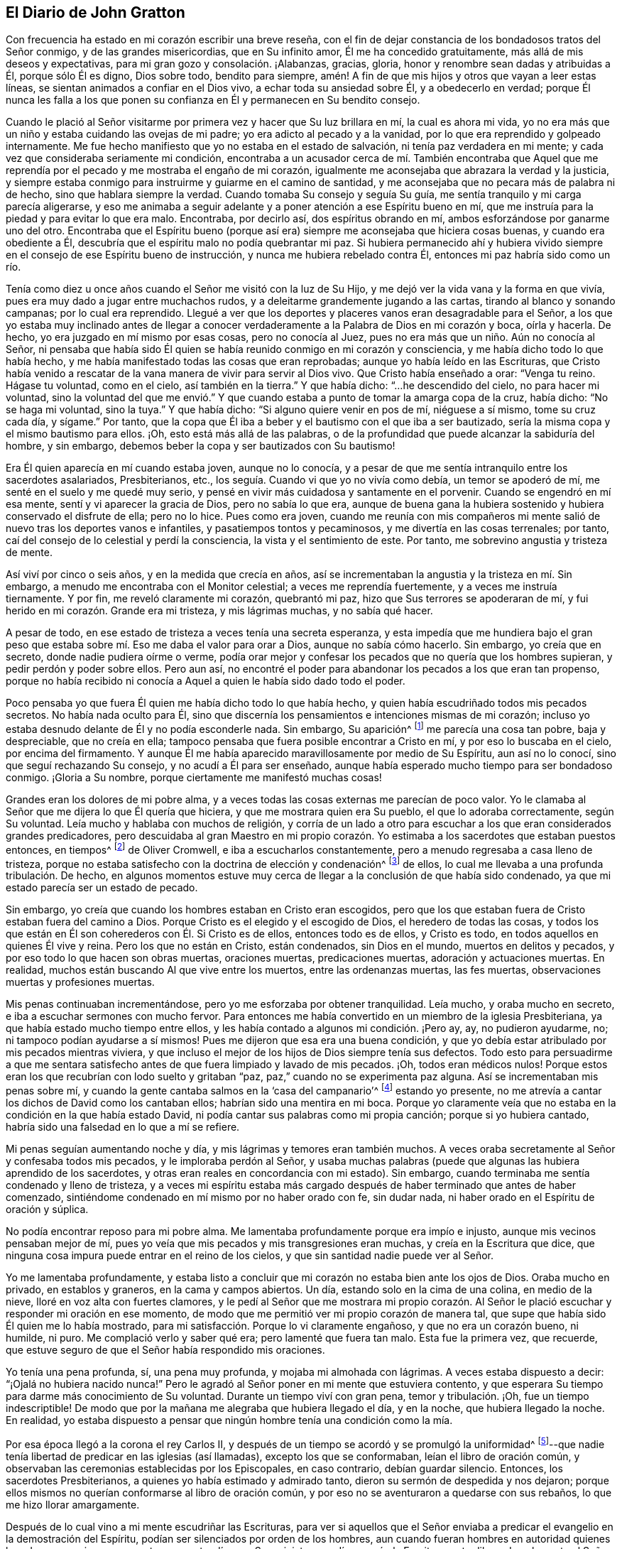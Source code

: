 == El Diario de John Gratton

Con frecuencia ha
estado en mi corazón escribir una breve reseña,
con el fin de dejar constancia de los bondadosos tratos del Señor conmigo,
y de las grandes misericordias, que en Su infinito amor,
Él me ha concedido gratuitamente, más allá de mis deseos y expectativas,
para mi gran gozo y consolación. ¡Alabanzas, gracias, gloria,
honor y renombre sean dadas y atribuidas a Él, porque sólo Él es digno, Dios sobre todo,
bendito para siempre, amén! A fin de que mis hijos y otros que vayan a leer estas líneas,
se sientan animados a confiar en el Dios vivo, a echar toda su ansiedad sobre Él,
y a obedecerlo en verdad;
porque Él nunca les falla a los que ponen su confianza
en Él y permanecen en Su bendito consejo.

Cuando le plació al Señor visitarme por primera vez y hacer que Su luz brillara en mí,
la cual es ahora mi vida,
yo no era más que un niño y estaba cuidando las ovejas de mi padre;
yo era adicto al pecado y a la vanidad,
por lo que era reprendido y golpeado internamente.
Me fue hecho manifiesto que yo no estaba en el estado de salvación,
ni tenía paz verdadera en mi mente; y cada vez que consideraba seriamente mi condición,
encontraba a un acusador cerca de mí. También encontraba que Aquel
que me reprendía por el pecado y me mostraba el engaño de mi corazón,
igualmente me aconsejaba que abrazara la verdad y la justicia,
y siempre estaba conmigo para instruirme y guiarme en el camino de santidad,
y me aconsejaba que no pecara más de palabra ni de hecho,
sino que hablara siempre la verdad.
Cuando tomaba Su consejo y seguía Su guía,
me sentía tranquilo y mi carga parecía aligerarse,
y eso me animaba a seguir adelante y a poner atención a ese Espíritu bueno en mí,
que me instruía para la piedad y para evitar lo que era malo.
Encontraba, por decirlo así, dos espíritus obrando en mí,
ambos esforzándose por ganarme uno del otro.
Encontraba que el Espíritu bueno (porque así era)
siempre me aconsejaba que hiciera cosas buenas,
y cuando era obediente a Él, descubría que el espíritu malo no podía quebrantar mi paz.
Si hubiera permanecido ahí y hubiera vivido siempre
en el consejo de ese Espíritu bueno de instrucción,
y nunca me hubiera rebelado contra Él, entonces mi paz habría sido como un río.

Tenía como diez u once años cuando el Señor me visitó con la luz de Su Hijo,
y me dejó ver la vida vana y la forma en que vivía,
pues era muy dado a jugar entre muchachos rudos,
y a deleitarme grandemente jugando a las cartas, tirando al blanco y sonando campanas;
por lo cual era reprendido.
Llegué a ver que los deportes y placeres vanos eran desagradable para el Señor,
a los que yo estaba muy inclinado antes de llegar a conocer
verdaderamente a la Palabra de Dios en mi corazón y boca,
oírla y hacerla.
De hecho, yo era juzgado en mí mismo por esas cosas, pero no conocía al Juez,
pues no era más que un niño. Aún no conocía al Señor,
ni pensaba que había sido Él quien se había reunido conmigo en mi corazón y consciencia,
y me había dicho todo lo que había hecho,
y me había manifestado todas las cosas que eran reprobadas;
aunque yo había leído en las Escrituras,
que Cristo había venido a rescatar de la vana manera de vivir para servir al Dios vivo.
Que Cristo había enseñado a orar: "`Venga tu reino.
Hágase tu voluntad, como en el cielo, así también en la tierra.`"
Y que había dicho: "`...he descendido del cielo, no para hacer mi voluntad,
sino la voluntad del que me envió.`" Y que cuando
estaba a punto de tomar la amarga copa de la cruz,
había dicho: "`No se haga mi voluntad, sino la tuya.`"
Y que había dicho: "`Si alguno quiere venir en pos de mí, niéguese a sí mismo,
tome su cruz cada día, y sígame.`"
Por tanto, que la copa que Él iba a beber y el bautismo con el que iba a ser bautizado,
sería la misma copa y el mismo bautismo para ellos.
¡Oh, esto está más allá de las palabras,
o de la profundidad que puede alcanzar la sabiduría del hombre, y sin embargo,
debemos beber la copa y ser bautizados con Su bautismo!

Era Él quien aparecía en mí cuando estaba joven, aunque no lo conocía,
y a pesar de que me sentía intranquilo entre los sacerdotes asalariados, Presbiterianos,
etc., los seguía. Cuando vi que yo no vivía como debía, un temor se apoderó de mí,
me senté en el suelo y me quedé muy serio,
y pensé en vivir más cuidadosa y santamente en el porvenir.
Cuando se engendró en mí esa mente, sentí y vi aparecer la gracia de Dios,
pero no sabía lo que era,
aunque de buena gana la hubiera sostenido y hubiera conservado el disfrute de ella;
pero no lo hice.
Pues como era joven,
cuando me reunía con mis compañeros mi mente salió
de nuevo tras los deportes vanos e infantiles,
y pasatiempos tontos y pecaminosos, y me divertía en las cosas terrenales; por tanto,
caí del consejo de lo celestial y perdí la consciencia,
la vista y el sentimiento de este.
Por tanto, me sobrevino angustia y tristeza de mente.

Así viví por cinco o seis años, y en la medida que crecía en años,
así se incrementaban la angustia y la tristeza en mí. Sin embargo,
a menudo me encontraba con el Monitor celestial; a veces me reprendía fuertemente,
y a veces me instruía tiernamente.
Y por fin, me reveló claramente mi corazón, quebrantó mi paz,
hizo que Sus terrores se apoderaran de mí,
y fui herido en mi corazón. Grande era mi tristeza, y mis lágrimas muchas,
y no sabía qué hacer.

A pesar de todo, en ese estado de tristeza a veces tenía una secreta esperanza,
y esta impedía que me hundiera bajo el gran peso que estaba
sobre mí. Eso me daba el valor para orar a Dios,
aunque no sabía cómo hacerlo.
Sin embargo, yo creía que en secreto, donde nadie pudiera oírme o verme,
podía orar mejor y confesar los pecados que no quería que los hombres supieran,
y pedir perdón y poder sobre ellos.
Pero aun así,
no encontré el poder para abandonar los pecados a los que eran tan propenso,
porque no había recibido ni conocía a Aquel a quien le había sido dado todo el poder.

Poco pensaba yo que fuera Él quien me había dicho todo lo que había hecho,
y quien había escudriñado todos mis pecados secretos.
No había nada oculto para Él,
sino que discernía los pensamientos e intenciones mismas de mi corazón;
incluso yo estaba desnudo delante de Él y no podía esconderle nada.
Sin embargo, Su aparición^
footnote:[Él habla aquí de la aparición inicial e interior de Cristo,
como condenador y reprendedor de pecado.]
me parecía una cosa tan pobre, baja y despreciable, que no creía en ella;
tampoco pensaba que fuera posible encontrar a Cristo en mí,
y por eso lo buscaba en el cielo, por encima del firmamento.
Y aunque Él me había aparecido maravillosamente por medio de Su Espíritu,
aun así no lo conocí, sino que seguí rechazando Su consejo,
y no acudí a Él para ser enseñado,
aunque había esperado mucho tiempo para ser bondadoso conmigo.
¡Gloria a Su nombre, porque ciertamente me manifestó muchas cosas!

Grandes eran los dolores de mi pobre alma,
y a veces todas las cosas externas me parecían de poco valor.
Yo le clamaba al Señor que me dijera lo que Él quería que hiciera,
y que me mostrara quien era Su pueblo, el que lo adoraba correctamente,
según Su voluntad.
Leía mucho y hablaba con muchos de religión,
y corría de un lado a otro para escuchar a los que eran considerados grandes predicadores,
pero descuidaba al gran Maestro en mi propio corazón. Yo
estimaba a los sacerdotes que estaban puestos entonces,
en tiempos^
footnote:[Oliver Cromwell fue señor protector de la Mancomunidad de Inglaterra,
Escocia e Irlanda de 1653 a 1658.]
de Oliver Cromwell, e iba a escucharlos constantemente,
pero a menudo regresaba a casa lleno de tristeza,
porque no estaba satisfecho con la doctrina de elección y condenación^
footnote:[La iglesia protestante de esa época afirmaba casi unánimemente,
que Dios había predestinado a un número específico y reducido de individuos para salvación,
y en consecuencia,
que había predestinado al resto de la humanidad (la gran mayoría) a la condenación eterna.]
de ellos, lo cual me llevaba a una profunda tribulación. De hecho,
en algunos momentos estuve muy cerca de llegar a la conclusión de que había sido condenado,
ya que mi estado parecía ser un estado de pecado.

Sin embargo, yo creía que cuando los hombres estaban en Cristo eran escogidos,
pero que los que estaban fuera de Cristo estaban fuera del camino a Dios.
Porque Cristo es el elegido y el escogido de Dios, el heredero de todas las cosas,
y todos los que están en Él son coherederos con Él. Si Cristo es de ellos,
entonces todo es de ellos, y Cristo es todo,
en todos aquellos en quienes Él vive y reina.
Pero los que no están en Cristo, están condenados, sin Dios en el mundo,
muertos en delitos y pecados, y por eso todo lo que hacen son obras muertas,
oraciones muertas, predicaciones muertas, adoración y actuaciones muertas.
En realidad, muchos están buscando Al que vive entre los muertos,
entre las ordenanzas muertas, las fes muertas,
observaciones muertas y profesiones muertas.

Mis penas continuaban incrementándose, pero yo me esforzaba por obtener tranquilidad.
Leía mucho, y oraba mucho en secreto, e iba a escuchar sermones con mucho fervor.
Para entonces me había convertido en un miembro de la iglesia Presbiteriana,
ya que había estado mucho tiempo entre ellos,
y les había contado a algunos mi condición. ¡Pero ay, ay, no pudieron ayudarme, no;
ni tampoco podían ayudarse a sí mismos!
Pues me dijeron que esa era una buena condición,
y que yo debía estar atribulado por mis pecados mientras viviera,
y que incluso el mejor de los hijos de Dios siempre tenía sus defectos.
Todo esto para persuadirme a que me sentara satisfecho
antes de que fuera limpiado y lavado de mis pecados.
¡Oh, todos eran médicos nulos!
Porque estos eran los que recubrían con lodo suelto y gritaban "`paz,
paz,`" cuando no se experimenta paz alguna.
Así se incrementaban mis penas sobre mí,
y cuando la gente cantaba salmos en la '`casa del campanario`'^
footnote:[Los antiguos Amigos usaban la frase '`casa del
campanario`' para referirse a los lugares grandes de reunión,
puesto que no estaban dispuestos a usar la palabra _iglesia_
para referirse a un edificio de madera y piedra.]
estando yo presente, no me atrevía a cantar los dichos de David como los cantaban ellos;
habrían sido una mentira en mi boca.
Porque yo claramente veía que no estaba en la condición en la que había estado David,
ni podía cantar sus palabras como mi propia canción; porque si yo hubiera cantado,
habría sido una falsedad en lo que a mí se refiere.

Mi penas seguían aumentando noche y día, y mis lágrimas y temores eran también muchos.
A veces oraba secretamente al Señor y confesaba todos mis pecados,
y le imploraba perdón al Señor,
y usaba muchas palabras (puede que algunas las hubiera aprendido de los sacerdotes,
y otras eran reales en concordancia con mi estado).
Sin embargo, cuando terminaba me sentía condenado y lleno de tristeza,
y a veces mi espíritu estaba más cargado después
de haber terminado que antes de haber comenzado,
sintiéndome condenado en mí mismo por no haber orado con fe, sin dudar nada,
ni haber orado en el Espíritu de oración y súplica.

No podía encontrar reposo para mi pobre alma.
Me lamentaba profundamente porque era impío e injusto,
aunque mis vecinos pensaban mejor de mí,
pues yo veía que mis pecados y mis transgresiones eran muchas,
y creía en la Escritura que dice,
que ninguna cosa impura puede entrar en el reino de los cielos,
y que sin santidad nadie puede ver al Señor.

Yo me lamentaba profundamente,
y estaba listo a concluir que mi corazón no estaba bien ante los ojos de Dios.
Oraba mucho en privado, en establos y graneros, en la cama y campos abiertos.
Un día, estando solo en la cima de una colina, en medio de la nieve,
lloré en voz alta con fuertes clamores,
y le pedí al Señor que me mostrara mi propio corazón. Al Señor
le plació escuchar y responder mi oración en ese momento,
de modo que me permitió ver mi propio corazón de manera tal,
que supe que había sido Él quien me lo había mostrado,
para mi satisfacción. Porque lo vi claramente engañoso, y que no era un corazón bueno,
ni humilde, ni puro.
Me complació verlo y saber qué era; pero lamenté que fuera tan malo.
Esta fue la primera vez, que recuerde,
que estuve seguro de que el Señor había respondido mis oraciones.

Yo tenía una pena profunda, sí, una pena muy profunda, y mojaba mi almohada con lágrimas.
A veces estaba dispuesto a decir: "`¡Ojalá no hubiera nacido nunca!`"
Pero le agradó al Señor poner en mi mente que estuviera contento,
y que esperara Su tiempo para darme más conocimiento de Su voluntad.
Durante un tiempo viví con gran pena, temor y tribulación. ¡Oh,
fue un tiempo indescriptible!
De modo que por la mañana me alegraba que hubiera llegado el día, y en la noche,
que hubiera llegado la noche.
En realidad,
yo estaba dispuesto a pensar que ningún hombre tenía una condición como la mía.

Por esa época llegó a la corona el rey Carlos II,
y después de un tiempo se acordó y se promulgó la uniformidad^
footnote:[Se refiere a la uniformidad de religión,
ordenada y aplicada por el Estado.]--que nadie tenía
libertad de predicar en las iglesias (así llamadas),
excepto los que se conformaban, leían el libro de oración común,
y observaban las ceremonias establecidas por los Episcopales, en caso contrario,
debían guardar silencio.
Entonces, los sacerdotes Presbiterianos, a quienes yo había estimado y admirado tanto,
dieron su sermón de despedida y nos dejaron;
porque ellos mismos no querían conformarse al libro de oración común,
y por eso no se aventuraron a quedarse con sus rebaños,
lo que me hizo llorar amargamente.

Después de lo cual vino a mi mente escudriñar las Escrituras,
para ver si aquellos que el Señor enviaba a predicar
el evangelio en la demostración del Espíritu,
podían ser silenciados por orden de los hombres,
aun cuando fueran hombres en autoridad quienes lo ordenaran; y si esos,
que entonces pretendían ser Sus ministros, podían, según la Escritura,
estar libres de culpa ante el Señor al dejar sus
rebaños y congregaciones por la voluntad del hombre,
sí o no.
Porque yo creía que si Dios los había enviado y establecido,
el hombre no debía derribarlos.
Asimismo, encontré claro por las Sagradas Escrituras,
que ellos no debían callar por orden del hombre,
si en verdad el Señor los había enviado y mandado a predicar.
Que debían obedecer a Dios en lugar de obedecer al hombre,
cuando el Señor mandaba una cosa y el hombre otra--tal
como había sucedido con los tres jóvenes y con Daniel,
quienes pacientemente soportaron la ira del rey y fueron
arrojados al horno de fuego y al pozo de los leones.
Estos confiaron en Dios y Él los libró.

Y cuando los gobernantes de los judíos les ordenaron a los
apóstoles que no predicaran más en el nombre de Jesús,
ellos respondieron:
"`Juzgad si es justo delante de Dios obedecer a vosotros antes que a Dios;
porque no podemos dejar de decir lo que hemos visto y oído.`"^
footnote:[Hechos 4:20]
Y se fueron inmediatamente al templo y predicaron y enseñaron.
En el siguiente capítulo, cuando el Señor los liberó de la prisión,
fueron de nuevo al templo y enseñaron, y alguien llegó y les dijo a los gobernantes:
"`He aquí, los varones que pusisteis en la cárcel están en el templo,
y enseñan al pueblo.`"
Entonces los mandaron a traer ante el concilio, y el sumo sacerdote les dijo:
"`¿No os mandamos estrictamente que no enseñaseis en ese nombre?
Y ahora habéis llenado a Jerusalén de vuestra doctrina,
y queréis echar sobre nosotros la sangre de ese hombre.`"
Entonces Pedro y los otros apóstoles respondieron diciendo:
"`Es necesario obedecer a Dios antes que a los hombres.`"^
footnote:[Hechos 5:26-29]
Y en seguida, en sus propias caras, predicaron valientemente, no se quedaron en silencio,
ni huyeron de sus testimonios, como habían hecho los sacerdotes en aquellos días.

Y aquel competente ministro de Cristo, el apóstol Pablo, dijo:
"`...porque me es impuesta necesidad; ¡y ay de mí si no anunciare el evangelio!`"^
footnote:[1 Corintios 9:16]
Pablo y los apóstoles tenían que predicar el evangelio,
y sabían que era poderoso y eficaz; y estaban llenos del Espíritu Santo,
de modo que no podían contenerlo, ni callar,
porque si lo hubieran hecho habrían sentido el "`ay.`" Los
hombres no los pudieron callar aunque usaron la violencia,
porque ellos escogieron sufrir en lugar de callar.
Pues no se atrevían a callar,
viendo que su gran Señor y Maestro los había mandado a predicar;
ni tampoco podían callar sin traer sobre sí mismos el ay que el hombre no podía quitar.
Aunque los encarcelaron, azotaron y apedrearon, y usaron gran violencia contra ellos,
aun así testificaron (incluso frente a la cara misma de los reyes
y gobernantes ante los que fueron llevados) de su forma de adoración,
de la verdad y de la vida que es eterna, y no valoraron sus vidas,
ni las consideraron como algo valioso para sí mismos.

Reunido con el sacerdote que vivía en la parroquia donde yo vivía también,
le dije lo que pensaba.
Le conté que yo creía que si a Dios le placía preparar
y capacitar hombres para la obra del ministerio,
y los enviaba a predicar, ellos debían obedecer a Dios.
Y que si los hombre les prohibían obedecer a Dios,
ellos no debían dejar de obedecer a Dios para complacer a los hombres;
ni debían callarse por orden del hombre, si Dios les había ordenado predicar y enseñar,
como Él había hecho con Sus siervos de antaño. Que los que
Él enviaba en estos días debían ser obedientes a Dios,
aunque el hombre se disgustara y los hiciera sufrir por causa de la justicia.
Porque el Señor era Dios,
y Él los ayudaría y recompensaría en sus corazones con ciento por uno en esta vida,
y con vida eterna en el mundo por venir.
El sacerdote me dijo que él predicaba en su propia casa alquilada,
como lo había hecho Pablo en Roma, y que no estaba callado.
Pero eso no me satisfizo, porque Pablo estaba preso y ellos no.
Si ellos se hubieran quedado hasta que hubieran sido sacados y metidos en prisión,
entonces habrían hecho lo mismo que los hombres que habían confiado en Dios,
y la pregunta sería entonces,
si el hombre en verdad habría tenido poder para apartarlos
de sus rebaños. Pero habían huido y nos habían dejado.

Habiendo escudriñado las Sagradas Escrituras,
y encontrado que estos sacerdotes habían actuado de manera contraria a ellas,
y que tanto el Antiguo como el Nuevo Testamento estaban en contra de ellos,
y que si hubieran sido verdaderos ministros de Cristo no habrían podido callar,
aunque hubieran entregado sus vidas '`a sabiendas
de que detrás de ellos podrían entrar lobos rapaces,`'^
footnote:[Hechos 20:29]
yo estaba completamente persuadido en mi mente, sobre los fundamentos antes mencionados,
que los Presbiterianos no eran los verdaderos ministros de Cristo.
Y sentí que mi mente se volvía contra ellos, al considerar que si Dios los había mandado,
ellos deberían haber permanecido en sus lugares,
pero que si no habían sido enviados por Dios,
entonces habían corrido antes de ser enviados,
y no eran los hombre que yo había pensado que eran, y habían sido puestos en evidencia.
Por lo tanto,
los dejé y vi que eran como aquellos de los que habló
nuestro Señor en el capítulo 10 de Juan,
que eran asalariados y no verdaderos pastores.
Porque cuando vieron llegar al lobo, dejaron al rebaño y huyeron;
pero el verdadero Pastor da Su vida por las ovejas.

Adónde ir o qué hacer, no lo sabía,
y estaba muy afligido y no sabía quiénes eran el pueblo del Señor. A menudo clamaba:
"`¡Señor, muéstrame Tu pueblo y a los que te adoran correctamente!
Te ruego que me unas a ellos y me permitas servirte, para poder disfrutar Tu presencia.`"
Si en aquel momento me hubiera unido al Señor,
y al don o gracia de Dios que aparecía en mi corazón,
y hubiera creído en él y obedecido sus enseñanzas,
entonces me habría unido al Señor en Su Espíritu,
y también habría sido llevado a los que estaban en el Espíritu antes que yo.
Porque ellos son Sus verdaderos adoradores,
los que están en el Espíritu y en Él adoran a Dios correctamente, quien es Espíritu.

Cuando los Presbiterianos fueron retirados del púlpito (y de mi corazón también),
llegaron los sacerdotes Episcopales con sus túnicas blancas,
que leían el Libro de Oración Común^
footnote:[El Libro de Oración Común,
es el libro de oración de la iglesia de Inglaterra (y de la Comunión anglicana),
que reemplazó los varios usos o ritos en latín que se estaban
llevando a cabo en diferentes partes del país,
agrupándolos en un solo volumen en inglés.]
con largas formas compuestas (de las cuales no se
menciona nada en todas las Sagradas Escrituras).
Esto era para mí como un sonido muerto y vacío, y mi espíritu se afligía con ello,
porque no encontraba absolutamente nada de la vida o poder de Dios en ellos;
así vi que ellos tenían una forma sin el poder.
En realidad, esta era la apariencia de piedad sin poder (2 Timoteo 3:5),
que la Escritura nos exhorta a evitar.
Porque el poder por el que llegaron los sacerdotes Episcopales,
era el mismo por el que se había silenciado a los otros; y por este mismo poder,
el sacerdote podía obligar a todos a comprar sus productos,^
footnote:[Por "`productos`" se refiere a "`mercancías espirituales`"
(es decir, sermones, sacramentos, ritos, etc.)
ofrecidas por los sacerdotes a cambio de los diezmos obligatorios.]
y si alguno se negaba, también podía excomulgarlo de la sinagoga.
Y luego, si alguno no había querido comprar sus productos, podía hacerlo pagar,
incluso después de haberlo expulsado.

Al oír que todos debían asistir a esa forma de culto,
yo también fui a adorar sin saber qué. Cuando llegué,
el que iba a llevar a cabo la obra era un viejo Presbiteriano,
que había hablado mucho contra el Libro de Oración Común,
y contra las ceremonias que los hombres habían ordenado usar.
Pero en lugar de perder los grandes beneficios que anualmente
se obtenían (por orar y predicarle al pueblo),
se tragó lo que antes había vomitado.

Observé la adoración de ellos y escudriñé las Escrituras una y otra vez,
y encontré que el poder en el que se hallaban no era el poder de Dios,
sino el de los hombres.
Encontré que Dios había ordenado:
"`Las cosas que queráis que los hombres hagan con vosotros,
así también haced vosotros con ellos; porque esto es la ley y los profetas;`"^
footnote:[Mateo 7:12]
pero vi que ellos iban en contra de eso.
Que el Señor le había ordenado a Su siervo Pablo:
"`Ora en todo tiempo con toda oración y súplica en el Espíritu;`"
pero vi que las oraciones de los Episcopales estaban en un libro.
Encontré que la adoración que Dios requería era en Espíritu y en verdad; sin embargo,
vi que la adoración Episcopal era en ceremonia y cosas externas sin vida.
Encontré que el Señor había ordenado en el Nuevo Testamento, no guardar días, ni tiempos,
ni meses, ni años; no obstante, estos sacerdotes ordenaron que se observaran días,
uno tras otro.
Que el Señor les había ordenado a Sus ministros: "`De gracia recibisteis,
dad de gracia;`"^
footnote:[Mateo 10:8]
pero vi que estos no daban nada de gracia, sino que se sentaban listos para recibir,
y que incluso, obligaban a las personas a dar.
Finalmente, encontré que ellos no se ajustaban en nada a las Escrituras,
y concluí que eran como los falsos profetas de los que se hablaban en las Escrituras.

Así que me retiré y no me uní a ellos,
sino que el Señor me separó. ¡Bendito sea Su nombre para siempre,
quien ha sido misericordioso con mi alma más allá de lo que puedo expresar;
alabanzas vivas sean dadas a Su santo nombre por los siglos de los siglos!
Los dejé con sus formas muertas, sus sonidos muertos, sus obras muertas, sí,
todo me parecía muerto; y quedarme ahí, buscando Al que vive entre los muertos,
no beneficiaría en nada a mi pobre alma.
Yo tenía esta frase en mi mente: "`No sé quien tenga razón,
pero estos están equivocados.`"
Sus ojos están cegados, sus oídos están tapados, sus corazones son orgullosos, carnales,
codiciosos y ávidos de ganancia, y no benefician a las personas en nada.
Y si estos sacerdotes dejan a la gente después de diez, veinte,
treinta o cuarenta años de diezmar para ellos, las personas,
todavía no son mejores a pesar de todo el dinero que les han pagado.
Siguen siendo "`miserables pecadores`"^
footnote:[Una frase tomada del Libro de Oración Común.]
y es probable que continúen así. Pero aunque veía eso,
todavía me faltaba sabiduría para llegar a la verdadera luz que me mostraba esas cosas.
En cambio, estaba considerando en mi propia sabiduría qué hacer,
aunque no podía distinguir ni encontrar a los verdaderos adoradores.

Oí hablar de un cierto grupo de personas muy elogiadas,
que solían reunirse en casas particulares con gran temor de ser perseguidas,
pero eran muy elogiadas por grandes profesantes,
a quienes yo consideraba hombres de entendimiento.
Así que fui a sus reuniones, y hallé que algunos de ellos eran llamados Independientes,
otros Presbiterianos y otros Anabautistas.
Encontré que algunos de esta multitud mixta creían que Dios
había elegido a cierto número de personas para ser salvas,
y que había condenado al resto.
Otros de ellos sostenían la gracia gratuita,
o que Cristo había sido dado gratuitamente a todos.
Otros sostenían el bautismo en agua para niños; otros decían que no,
que nadie debía ser bautizado en agua antes de que creyera;
y otros no bautizaban del todo.
Pero lo que no encontré cuando estaba entre ellos, lo más grande de todo, fue al Señor,
ni pude ver el poder de Dios sobre ellos o entre ellos.
En cambio abundaba el orgullo, la calumnia de unos contra otros, bromas tontas,
vana conversación, conformación a las costumbres del mundo,
muchos de ellos amoldándose al punto de ir una vez a sus propias reuniones,
y otra a la '`casa del campanario,`' aunque tenían mucho que decir contra la
adoración en la '`casa del campanario.`' Vi que le temían sobremanera al hombre,
tal como parecía;
porque cuando la ley del hombre se impuso con grandes
penas sobre todas las reuniones separadas,^
footnote:[El Parlamento de Inglaterra había aprobado una ley que imponía
multas a toda persona que asistiera a una asamblea religiosa (distinta
de las de la Iglesia de Inglaterra) compuesta por cinco o más personas.
Los asistentes eran multados con cinco chelines por la primera infracción,
y con diez chelines por la segunda.
El predicador y el que ofrecía su casa para tales reuniones,
eran multados con veinte libras por la primera infracción y cuarenta por la segunda.]
se abstuvieron de reunirse y no se les encontraba,
y prefirieron guardar silencio antes que arriesgar los bienes de este mundo.
Yo seguía con gran tribulación de mente y no sabía qué hacer.
Porque yo ciertamente anhelaba al Señor, y glorificarlo era mi deseo; pero no sabía cómo.

Entonces fui a Chesterfield,
a buscar y a reunirme con las personas llamadas Independientes;
porque me gustaba el nombre, al no ver nada en el hombre de lo cual depender.
Pero estos dependían sólo de la muerte y sufrimientos de Cristo en Su propio cuerpo,
pero no habían llegado a verlo, ni a experimentar Su aparición en ellos como su vida;
tampoco habían oído Su voz, y la Palabra de Dios no permanecía en ellos.
Por tanto, estos eran profesantes muertos y árboles secos, que no daban fruto.
No obstante, predicaban la gracia gratuita, el amor universal, la redención general,
y la tierna misericordia para todos.^
footnote:[Los términos "`amor universal`" o "`redención general,`" no deben confundirse
con la doctrina de la salvación universal o la reconciliación universal.
La palabra universal fue utilizada por los primeros cuáqueros para referirse a su creencia
de que Dios ofrece la salvación a toda la humanidad (y no sólo a un pequeño número predestinado),
a través de una medida de Su luz o gracia que da
testimonio en el corazón contra el pecado,
e invita a todos a encontrar la salvación en Cristo.
Esta _invitación_ interior es lo que es universal.
Cuando se recibe, se sigue y se obedece,
esta luz se convierte en la vida y la salvación del alma.
Si se rechaza, la misma luz se convierte en la condenación del hombre.
Véase Juan 3:19-21.]
Esto me agradaba mucho más que la doctrina Presbiteriana
de la elección y condenación. Sin embargo,
yo no estaba satisfecho ni tranquilo, porque leía mucho las Escrituras,
y al leerlas (con la ayuda secreta del Todopoderoso Dios,
que Él me proporcionaba en Su infinito amor) vi que todos
los que eran conducidos y guiados por el Espíritu de Dios,
eran hijos de Dios, y que si algún hombre no tenía el Espíritu de Cristo,
no era de Él. Esta es una distinción tan clara entre los hijos
de Dios y los hijos del maligno (o los hijos de este mundo),
que no hay forma de unirlos.
Esto está claro en las Sagradas Escrituras.
Porque la luz y las tinieblas, Cristo y Belial, son opuestos;
los creyentes y los infieles no pueden unirse a menos que haya una nueva creación,
un nuevo nacimiento, el que los inconversos son alentados a esperar, buscar,
suplicar y aguardar.

Vi que sin el disfrute de Dios en mi propia alma todo era en vano.
No me servía de mucho leer y oír lo que otros hombres habían disfrutado,
mientras yo andaba sin eso,
porque sabía que no podía tomar el aceite de las vírgenes sabias y usarlo para mí. Vi
que una pequeña medida del Espíritu de Dios era más preciosa que todo este mundo vano,
y que sin ella no podía descansar.
Hice mis observaciones sobre aquellos Independientes y vi que eran muy orgullosos,
y que les temían a los hombres y a los sufrimientos.
Cuando acudíamos a las reuniones,
se nos advertía que fuéramos lo más privadamente posible;
de modo que íbamos por varios caminos, uno resguardado por el seto de un lado,
y otro resguardado por otro, para que no llamáramos la atención. Luego,
cuando llegábamos a los lugares de reunión,
se colocaban centinelas o guardianes para que,
en el caso de que apareciera un magistrado,
dieran aviso y todos pudiéramos huir y disolver nuestra
reunión. Esto me parecía incorrecto y me disgustaba,
porque veía que ellos no eran como los discípulos de Cristo,
quienes no se había avergonzado, ni temido reconocer a Cristo delante de los hombres.
Hacer eso no contribuía a difundir el evangelio, si es que lo predicaban.

No encontré entre ellos la verdadera paz con Dios,
ni el disfrute del Señor en mi pobre alma.
Con lo cual, los dejé a ellos, a todas las iglesias y personas, y continué sólo,
como alguien sin pareja ni compañía. Sin embargo,
a veces se levantaba alguna esperanza más allá de mis expectativas,
y creía que Dios tenía un pueblo en alguna parte, pero que yo no sabía quiénes eran.
Tenía miedo de unirme a cualquier grupo,
no fuera que ellos adoraran a Dios incorrectamente,
y resultara siendo culpable de idolatría, la cual,
según había observado a menudo en las Escrituras,
era ofensiva para el Señor (entre los judíos),
y había visto que Él no sólo los había exhortado duramente por medio de Sus profetas,
sino que también había enviado juicios sobre ellos por su idolatría y rebelión contra Él.

Las penas del infierno se apoderaron de mí, y los dolores mismos de la muerte me rodearon.
No sabía qué camino tomar; no podía encontrar a nadie que me consolara,
ni me echara una mano en mis lágrimas, miedos, terrores, aflicciones, asombros, amargura,
angustia y profunda tristeza.
Sin embargo,
yo estaba dispuesto a dialogar y a conversar sobre asuntos
de religión con cualquiera que quisiera hablar conmigo,
pues muchos me apreciaban.
Pero los sacerdotes que yo veía estaban en el engaño, y a veces era severo con ellos.
Mis penas eran tan grandes que a veces, mientras caminaba por llanuras y páramos,
clamaba y gritaba fuertemente al Señor,
cuando pensaba que no había nadie cerca para oírme o verme, sino sólo el Señor,
quien era el único a quien yo buscaba y de quien esperaba ayuda y liberación.

Entonces le agradó al Señor revelarme y mostrarme muchas cosas.
A veces me revelaba las Sagradas Escrituras,
y yo me sentía tremendamente asustado de pecar contra el Señor,
de modo que caminaba con mucho cuidado.
Me afligía ver a la gente vivir impíamente,
y que no podían creerse lo que se decían cuando compraban o vendían;
y temblaba cuando oía a un hombre maldecir.
A veces sentía en mi interior algo muy precioso y dulce para mí,
aunque no entendía claramente qué era,
pero si en algún momento hacía o decía algo que no era correcto,
pronto perdía la vista y sentimiento de eso.
¡Oh, se iba en un momento!
Vi que todo lo que ofendía al Dios santo y era reprensible no permanecería,
sino que toda contaminación y todo lo que estaba teñido de maldad estaba contra Él,
y me lo hizo ver, y lo condenó, y a mí también, en la medida que me uniera a ello.
¡Oh,
disfrutar esto es un consuelo más allá de las palabras para
el corazón que ama la justicia y tiene hambre de ella!

Cuando yo hablaba con una persona que no veía que yo había dicho una palabra
equivocada (pero yo la había visto y el Espíritu del Señor me había dejado verla),
aunque se me hubiera escapado sin darme cuenta,
por falta de diligente atención y vigilar como un portero,
como debería haberlo hecho--¡entonces mis penas se renovaban sobre mí,
junto con lágrimas y temores en abundancia!
Sin embargo,
había un deseo secreto en mí de morir y salir de este mundo perverso y pecaminoso,
en el que era raro encontrar un hombre o una mujer de corazón sincero.

Un Primer-día,
después de haber estado leyendo un rato y llorando otro bajo una cerca en el campo,
regresé a la casa como a la mitad del día,
y encontré que mi padre y mi madre habían llegado a vernos
(porque en ese entonces yo vivía con mi abuelo como aprendiz).
Me preocupaba que ellos me distrajeran del trato
del Señor que estaba experimentando en ese momento,
el cual era profundo.
Por la tarde caí enfermo del cuerpo, y cuando sentí que la enfermedad se apoderaba de mí,
me alegré, y tuve la esperanza de que me sacara de este mundo,
porque yo estaba claramente atribulado en mi mente.
Con todo, subyacía una esperanza secreta, de que si moría,
el Señor (quien es bondadoso y misericordioso) perdonaría
los pecados de mi infancia y juventud.

Después de que me recuperé bastante, fui al páramo a arrancar arbustos, y estando solo,
como era mi manera, me sentía muy agitado en el interior,
y empecé a pensar que lo que yo había sentido algunas veces muy dulce y precioso,
y otras veces como un pronto testigo, un reprensor,
un juez justo y condenador de toda injusticia, había sido el Espíritu Santo de Dios.
Recordé que había sido visitado con frecuencia por Él, pero que no lo había reconocido,
porque pensaba que yo no era digno de que se me diera el Espíritu Santo,
y que sería una presunción de mi parte esperarlo.
Sin embargo, en ese momento llegó a mi mente pensar mucho en Él,
y en Sus operaciones y obras en mí. Me vino a la
mente que había sido realmente el Espíritu de Verdad,
y que hacía algún tiempo que no lo sentía ni veía
Su aparición. Entonces me llené de temores,
no fuera que hubiera pecado contra el Espíritu Santo, y me invadió tal terror,
que no me atreví a quedarme en el páramo,
sino que me levanté (porque estaba tendido en el suelo) y me fui a casa.
Entonces me acordé,
qué me había hecho desear tanto la muerte el día que mis padres habían llegado a vernos,
cuando había estado leyendo y llorando mucho, y me invadió un estado de ánimo tan tierno,
que surgió una esperanza en mí de que si moría en este estado de ánimo,
el Señor tendría misericordia de mí,
por lo que estaba deseoso de morir mientras ese estado y esa esperanza continuaran.

No obstante, después de todo eso, volví a caer en tribulaciones,
y la tristeza se apoderó de mí. Por ese tiempo me encontré con un joven
que estaba insatisfecho con los asuntos de la fe y la adoración. Quedamos
en reunirnos el siguiente Primer-día en la casa de una mujer,
quien era de las llamadas Cuáqueras (pero yo no lo supe hasta después,
ni sabía mucho de ese pueblo, aunque había oído de él). Cuando llegó el día nos reunimos,
y resultó que otros dos hombres llegaron y se reunieron con nosotros,
que también eran llamados Cuáqueros, pero que llevaban poco tiempo siéndolo.
Ese día lo pasamos mayormente conversando.
Uno de los hombres era de apariencia pequeña y expresión lenta,
y no solía predicar en las reuniones, sin embargo,
ese día el poder del Señor cayó sobre él y habló de tal manera,
que alcanzó al Testigo de Dios en mí,
y pensé que ese trato del Señor había venido sobre él por misericordia a mí. Pero,
¡ay!, yo había albergado pensamientos tan duros hacia esas personas,
que regresé a casa muy afligido.
Mi clamor seguía subiendo al Señor, pidiéndole que me mostrara Sion,
la ciudad de mi Dios y quienes eran los que la habitaban.

Y aquel Primer-día,
mientras estaba solo y con gran agitación de mente acerca de estas cosas,
le plació al Señor mostrarme a Su pueblo,
a aquellos que le servían. Mientras yo caminaba por un bosque oscuro,
estaba tan agitado que apenas sabía cómo estaba.
Y cuando salí del bosque para subir una colina, tuve una visión,
y vi personas acostadas una al lado de otra en un lugar muy bajo,
más bajo que las otras partes de la tierra, donde estaban quietas y en silencio.
Las miré y brotó en mi corazón que ellas eran el pueblo del Señor.
Esto me hizo mirar seriamente para ver quiénes eran,
a fin de conocer (para mi consuelo) a los que el Señor reconocía como Su pueblo,
y vi claramente que eran los llamados Cuáqueros, una clase de gente pobre,
despreciada y baja.
Cuando me di cuenta de eso, me sentí asombrado y en gran tribulación,
porque este era un pueblo que, entre todos los demás, soportaba los mayores sufrimientos,
y era odiado, envilecido y despreciado por el resto.

Mientras caminaba, la visión terminó, pero yo estaba en un estado extraño,
y considerando el asunto, sentí un cambio en mí y supe que mi semblante estaba alterado.
Me acerqué a una pequeña aldea (mi camino pasaba a través de ella),
pero tenía la intención de evitar que me vieran tanto como pudiera,
porque había llegado a la conclusión de que se darían
cuenta de que mi semblante estaba muy alterado.
Sucedió entonces, que cuando ya casi había llegado al otro lado del pueblo,
una mujer me vio y me llamó,
aunque me alejé de ella tanto como pude y continué por el camino.
Ella me preguntó cómo estaba, y qué me afligía que tenía ese aspecto.
Le respondí poco, pero le dije: "`No muy bien.`"
Seguí adelante,
y al llegar a un muro que estaba sobre la cima de una colina alta me senté sobre él,
y ahí se me mostró que si quería ser un verdadero seguidor del Cordero,
debía abandonar el mundo, sus caminos, modas, costumbres y cultos corruptos,
y toda la vanagloria, amor y amistad con él. Vi que si entraba en obediencia al Señor,
quien misericordiosamente había escuchado mis clamores
y respondido mis respiraciones (o mejor dicho,
las respiraciones que Él había engendrado en mí), debía separarme de toda reputación,
amistad, amor y alabanzas de los hombres, en las que vivía entonces.
Que debía abandonar a mis antiguos compañeros con
los que había perdido mucho tiempo precioso,
en vanos deportes y juegos de azar, en los que vivíamos y nos deleitábamos,
junto con muchas otras cosas que yo apreciaba mucho.
Que debía dejar todo eso por el Señor, si quería escogerlo y seguirlo.

Eso me afligió mucho, porque yo no estaba muy dispuesto a perder ni esas cosas,
ni al Señor,
y gustosamente habría tenido tanto el amor de Dios como el amor de los hombres.
Me habría gustado disfrutar tanto de Dios como del mundo,
pero no podía. Mi amor hacia esas vanidades era tan grande y las apreciaba tanto,
que me resultaba muy difícil pensar en perderlo todo por Cristo.
Sí, esto era casi tan amargo para mí como una aparente muerte,
por el amor y el favor de la gente que yo valoraba tanto,
y la cruz me parecía entonces tan grande,
que por ningún medio podía persuadirme a tomarla.
Grande era el conflicto en el que estaba, y una guerra muy aguda se libraba en mí,
no obstante, no le revelé mi condición a nadie,
sino que mantuve todo en secreto para el hombre.

Pero el ojo que todo lo ve me contemplaba y no permitió que fuera vencido,
ni que el enemigo destruyera mi pobre alma, aunque Él le permitió tentarme y probarme,
hasta que le plació al Señor levantar a Su Testigo vivo en mí,
ante lo cual me maravillé. No pude decir qué era eso,
ni supe que lo que se me había aparecido era la gracia o don de Dios que
trae salvación (aunque yo lo había contristado y desobedecido),
hasta que me pareció que se reducía cada vez más y que se alejaba tanto,
que no podía ver más que un poco de su aparición. Sin embargo,
nunca me dejó completamente, aunque a menudo me rebelaba contra Él,
sino que seguía reprendiéndome, reprobándome y juzgándome.
En realidad, no podía estar en paz, porque me amaba y no me dejaba solo,
sino que esperaba para ser misericordioso conmigo, aunque yo no quería seguir Su consejo.

Yo estaba muy turbado en mi mente e insatisfecho con las cosas de la eternidad,
y mis tristezas eran profundas y nadie las conocía. Antes de llegar a casa,
el enemigo se acercó lo suficiente como para susurrar en mi oído: "`Quién sabe,
esto puede ser un truco del enemigo;`" refiriéndose a la visión. Y en
seguida apareció una parte en mí que parecía complacida con ese susurro,
y dijo: "`Es muy probable que sea así.`" Así buscó salvarse el viejo yo.
Entonces recordé que los sacerdotes de aquellos días,
habían predicado contra todas las cosas que no debían ser
buscadas en estos días. Ellos decían que las visiones,
las revelaciones y los milagros habían cesado,
y que era una presunción por parte de cualquier hombre,
esperar que el Espíritu de Dios le fuera dado ahora como antes.

Así que volví a descartar todo como algo peligroso, y no quise hacer más caso de ello.
Incluso deseé y estuve dispuesto a decir en mi corazón: "`¡Oh,
ojalá le placiera al Señor hablarle de forma audible
a algún hombre en estos tiempos peligrosos,
como hizo con Moisés, para que podamos conocer con certeza Su mente,
al ver que unos claman: '`Helo aquí;`' y otros claman: '`Helo ahí.`' Pero Cristo,
el poder de Dios, no está en ninguno de ellos.`"
Así que una gran ceguera, oscuridad y lamentable ignorancia se apoderaron de mí,
cuando rechacé el consejo del Señor y pisoteé bajo mis pies tan extraordinaria visitación,
y le volví mi espalda como obra del enemigo.
Tengo un gran motivo para admirar las misericordias del Señor hacia mí,
porque no fui completamente abandonado por Él. Porque en efecto, Su ojo seguía sobre mí,
aunque por un tiempo estuve en profundas tinieblas y aflicción,
y mi preocupación era muy grande.
En ese tiempo les consulté a muchos hombres de diferentes opiniones,
pero no encontré a alguno que pudiera ayudarme en este asunto,
porque no acudí Al que es poderoso, sobre quien es '`puesto el socorro.`' Por tanto,
yo era como un pájaro solitario en los bosques, sin pareja, sin estar unido a nadie.

En ese estado me topé con una prueba inesperada,
porque pocos días después de esto (en el Primer-día),
llegó a verme un joven que estaba lleno de preguntas, y que era un gran buscador,
y me dijo que recientemente había salido publicado un libro que
tenía los mayores misterios que alguna vez habían existido,
por lo que él sabía. Dijo que Dios le había hablado
audiblemente a un tal John Reeve de Londres (o alrededores),
y que le había revelado Su voluntad,
y le había ordenado ir a ver a un tal Lodowick Muggleton, para que él fuera su boca,
como Aarón había sido la de Moisés. Y que Dios les
había dado comisión por encima de todos los hombres,
y poder para bendecir a los que creyeran en ellos,
y maldecir a los que hablaran contra ellos; y que a los que ellos bendijeran,
eran benditos, y a los que maldijeran eran malditos por toda la eternidad;
junto con muchas otras cosas extrañas.

Yo en verdad deseaba ver el libro, porque si era cierto, era lo que había deseado;
y pensé en mi interior,
que ningún hombre se atrevería a decir una cosa así a menos que fuera realmente cierta.
A los pocos días fui a Chesterfield y lo vi, y como quien tenía mi deseo,
lo leí con avidez.
Al leer donde decía que el Señor le había hablado,
que les había dado a él y a Muggleton una comisión,
y que eran los dos testigos de los que se habla en el capítulo 11 de Apocalipsis,
yo estaba listo a creerlo.
Entonces, pedí prestado el libro y luego lo compré,
junto con otros muchos de sus libros al costo de ocho chelines, y los leí varias veces.
Concordé con él en muchas cosas, y al final estaba tan capturado por la historia,
que era probable que me engañara, así como al joven que me había hablado de esto.

Entonces le plació al Señor, en Su misericordia, visitarme de nuevo,
abrir mis ojos e iluminar mi entendimiento, y me hizo ver grandes errores en el libro,
y que sus escritos eran claramente contrarios a las Sagradas Escrituras en muchos aspectos.
Porque los que eran de esa opinión,
y eran llevados a creer en el falso profeta Muggleton (porque Reeve ya había muerto),
no tenían ningún culto.
Cuando nos reuníamos en la casa de una viuda de apellido Carter, no esperábamos en Dios,
ni hacíamos ningún otro ejercicio--ni predicar, ni orar, ni leer las Sagradas Escrituras.
No, no teníamos nada más que hacer que creer en Muggleton y ser salvos.
Así, pues, pasábamos mucho tiempo hablando y luego nos separábamos.

Vi que estaba claro en las Sagradas Escrituras,
que al Señor le agradaba que los hombres lo adoraran según Su propia voluntad,
en todas las épocas, y que fuera santificado en la asamblea de Sus santos,
y celebrado en reverencia por todos los que Lo rodeaban.
Pero no había nada de esto entre los Muggletonianos.
Y aunque el Señor había dicho: "`...donde están dos o tres congregados en mi nombre,
allí estoy yo en medio de ellos,`" ni ellos ni yo sabíamos algo de eso.
Simplemente teníamos que confiar en el nombre y poder de Muggleton, y si él nos bendecía,
éramos benditos y vivíamos como queríamos, pero si nos maldecía,
éramos malditos y no había remedio.
Encontré que esa doctrina era contraria a la doctrina de Cristo, el verdadero profeta,
quien dijo '`bendecid,
y no maldigáis.`' Descubrí que el espíritu de Muggleton
se deleitaba más en maldecir que en bendecir.
Por tanto, le escribí una carta e hice doce o catorce objeciones contra su doctrina,
y se la envié a Londres, a la que respondió con otra carta,
y en ella me remitía a sus libros, pero no respondió ninguna de las objeciones.
Me dijo que él juzgaba que yo había escrito en ignorancia y curiosidad,
y que por lo tanto, se abstenía de maldecirme hasta una nueva prueba.
Pero lo dejé y me senté convencido de que era un falso profeta.

Así, pues, yo era como un hombre en una nube; nadie veía mi caso,
y yo mismo apenas lo veía. Por ese tiempo yo estaba siendo muy tentado, y sin embargo,
en lo profundo tenía la esperanza de encontrar a Cristo en Espíritu,
y de experimentar Su Espíritu en mi propia alma.
Pues yo había entendido por las Escrituras,
que este Espíritu había sido derramado sobre toda carne, hijos e hijas,
y que sin Él no podía hacerse nada que agradara al Señor,
y que los que eran conducidos y guiados por el Espíritu Santo de Dios,
eran hijos de Dios.
Vi que toda adoración que no era en Espíritu y en verdad, no era aceptable para Dios.
Porque todos los profetas y los apóstoles habían venido en este Espíritu,
habiéndolo recibido en concordancia con la profecía de Joel 2:28,
y la promesa de Cristo en Lucas 24:49 y Hechos 2.

Después de haberme interesado en los libros de ese hombre, y de haberlos terminado,
resolví dejar de leer libros extraños, y solamente leer las Escrituras de verdad,
por medio de las cuales yo me sentía un poco tranquilo.
Sin embargo, no sabía cómo llegar a Cristo (de Quien yo tenía gran necesidad),
y estaba casi sin esperanza.
Yo conversaba con muchos, pero no encontraba verdadera paz, ni consuelo, ni satisfacción,
sino que permanecía bajo mucha tristeza en lo secreto,
y todavía no era tan sabio como para ocuparme del Don o Testigo
de Dios en mí. Si oía un mal informe de los llamados Cuáqueros,
me alegraba y me animaba a seguir menospreciando la aparición de la Verdad en mi interior.
Con todo, el amor de Dios era tan grande hacia mí,
que no quitó Su Espíritu Santo de mí. ¡Alabanzas,
alabanzas vivas a Su santo nombre por siempre!

Me mudé del lugar donde había vivido toda mi vida, y me fui a vivir a Monyash,
a seis millas de allí. Pregunté qué clase de profesantes había ahí,
y encontré a un pueblo llamado Anabautistas, de quienes sabía muy poco,
pero preferí la compañía de ellos que la de los rudos y mundanos.
Conversé mucho con ellos y les tomé cariño,
lo que me llevó a familiarizarme no sólo con sus principios,
sino también con sus prácticas de adoración, que al llegar a comprenderlas,
poco podía decir contra ellas,
al pensar que eran las que más se acercaban a las Escrituras,
de todas las otra que había probado hasta entonces.
Así que asistí a sus reuniones y estuve a punto de
persuadirme de que debía ser sumergido en el agua,
porque a menos que fuera sumergido, no podría ser admitido en su iglesia.
Al no ver más, lo habría hecho con gusto,
porque este era un camino mucho más fácil para la carne,
que la obediencia al Don de Dios en mí.

Pero no pude llegar al bautismo en agua con fe.
Porque los oí predicar que el bautismo en agua era señal de muerte,
sepultura y resurrección, y que un hombre debía estar muerto antes de ser sepultado;
pues decían:
"`Es monstruoso por naturaleza sepultar a un hombre antes de que esté muerto.`"
Entonces, al encontrar que las Sagradas Escrituras dicen: "`El que ha muerto,
ha sido liberado del pecado,`" y "`¿cómo pueden, los que han muerto al pecado,
vivir aún en él?,`" me examiné a mí mismo,
y hallé que yo no había sido liberado del pecado, por lo tanto, que no había muerto,
y en consecuencia, que no era apto para ser sepultado.
Y que antes de estar muerto y sepultado,
no podría conocer una resurrección para santidad y justicia.
Y que si iba y era sepultado bajo el agua como si hubiera muerto,
sería como una máscara y una mentira, y trataría falsamente tanto a Dios como al hombre.
Eso me mantenía fuera del agua,
pero un día uno de los principales llegó a verme y me preguntó
la razón por la que yo no había llegado a ser sumergido,
y le respondí lo anterior.
Sin embargo, me dijo: "`Vienen muchos,
que creo que son menos aptos que tú.`" Le dije que eso no significaba nada para mí,
porque yo no me atrevía.

Después de esto fui a ver a mi hermana ser sumergida en un río llamado Wye,
y tras ella a dos jóvenes.
Y cuando salieron del agua, pasé algún tiempo con ellos para observar a los que,
según ellos, habían pasado de muerte a vida.
Pero no vi ninguna aparición del Espíritu, o de novedad de vida, o poder,
o evidencia de que hubieran recibido al Espíritu Santo--siendo su bautismo sólo con agua,
el que sólo puede lavar la inmundicia de la carne.
(1 Pedro 3:21)

Pero los que son bautizados en Cristo, deben ser bautizados en Su muerte,
muriendo al pecado y siendo sepultados en la muerte por medio de Su bautismo,
para que al ser liberados del pecado, puedan llegar a tener participación en Cristo,
la resurrección y la vida, por quien son hechos vivos para Dios.
Porque en Cristo se manifiesta la vida, y la hemos visto,
y hemos probado y palpado a la buena Palabra de vida,
que es como un fuego y como un martillo que quiebra en pedazos nuestros rocosos corazones;
en verdad ha brotado agua, y hemos sentido nuestros corazones hechos nuevos,
y nuestras consciencias limpiadas,
al ser lavadas con agua pura para responder a las demandas puras del Señor.
Al ser bautizadas nuestras almas en Cristo y ser revestidas de Él,
tenemos una habitación segura en Él,
y llegamos a ver que así como nadie se salvó en el arca de Noé,
sino los pocos que estaban dentro de ella, nadie puede experimentar la salvación,
sino los que están en Cristo, el arca del pacto eterno.
Porque Él ha sido dado "`para ser un pacto para el pueblo,
una luz para alumbrar a los gentiles, para abrir sus ojos ciegos,
y para ser la salvación de Dios hasta los confines de la tierra.`"^
footnote:[Isaías 42:6-7; Hechos 13:47]
Y no hay otro nombre bajo el cielo por el que alguien pueda ser salvo,
sino por Jesucristo.
¡A él sea dada toda la gloria por los siglos de los siglos!

Descubrí que aquellos a quienes yo miraba, debían estar muertos al pecado,
según profesaban, y sin embargo, vivían en él,
y abogaban por la continuación de este durante todas sus vidas.
Entonces empecé a cuestionar su forma,
y por misericordia encontré que no era más que una forma sin vida y sin poder,
y vi claramente que no estaban en el poder ni en el Espíritu de Dios.
Así me preservó la misericordia del Señor,
y Su longanimidad fue salvación para mí. Él me sacó
de todas los inventos e imaginaciones de los hombres,
y me desvistió y desnudó. No tenía refugio, pues estas higueras no tenían más que hojas,
y yo necesitaba pan.
Estas cosas externas no producían paz, ni poder, ni vida en el interior, y no podían,
ni podrán jamás,
santificar o hacer que los que se acercan a ellas
sean perfectos en lo que respecta a la consciencia,
y por lo tanto, no pueden satisfacer al nacimiento inmortal.

Sin embargo, continué con ellos, hasta que un día, mientras estaba sentado en la reunión,
observé que los ancianos y los principales oradores
se ponían unos a otros a predicar y a orar,
diciendo: "`Hazlo tú; tú eres más capaz que yo.`"
Y así se exhortaban unos a otros, y mientras los veía y los oía,
se levantó un disgusto en mi por esas acciones, y dije en mi corazón:
"`¿Por qué se asignan esas cosas unos a otros?
Dejen que Dios las ponga en quien le plazca.`"

Seguidamente, vino sobre mí un gran poder y un peso,
y estaba en mi corazón ir y hablar en la reunión. Cuando sentí que eso se acrecentaba,
y no sabía cómo contenerlo si no cedía a hablar,
me rendí y atravesé la reunión hacia los que se habían estado tratando como se ha dicho,
y les pedí libertad para decir unas pocas palabras.
Uno de ellos me dijo que no era su costumbre consentir que
alguien hablara entre ellos antes de haber sido sumergido,
haber entrado por la puerta y haber pasado por las ordenanzas, o para ese efecto.
"`Pero,`" dijo, "`creemos que eres un hombre honesto, por tanto,
puedes tomarte la libertad.`"
Así, pues, me volví a la reunión y hablé de tal manera, que se me salieron las lágrimas.
Estaba asombrado de la condición en la que me encontraba,
pues era como una botella descorchada, y el poder del Espíritu fluía en mí,
y cuando se detuvo dejé de hablar.

El siguiente Primer-día volví a ir, y la reunión caía en turno en la casa de un anciano,
un tal Humphrey Chapman.
Por ese tiempo,
se había puesto en vigor una perversa ley contra las reuniones
religiosas celebradas de cualquier forma,
que no fuera la que estaba de acuerdo con la liturgia o práctica de la iglesia de Inglaterra,
en la que estuvieran reunidas más de cinco personas, además de la familia.
La multa era de veinte libras por la casa, veinte libras por el predicador,
y cinco chelines por cada oyente.
Pero el llamado anciano,
rechazó hacer la reunión en su casa por temor a ser multado con veinte libras.
Entonces se le ofreció la reunión a otro, que no sólo era un anciano, sino predicador,
y que había sumergido a los dos hombres antes mencionados;
pero él también se negó por temor a las veinte libras.
Entonces fue ofrecida a un tercero, quien aceptó hacerla por ese día,
aunque su casa no caía en turno.
Pero cuando vi a los otros dos rechazar la reunión en sus casas por temor a sufrir,
siendo uno de ellos un predicador,
que había sumergido a dos hombres cuando yo estaba presente,
me sentí bastante perturbado.
Porque recordé las palabras de Cristo: "`Cualquiera que me niegue delante de los hombres,
yo también le negaré delante de mi Padre que está en los cielos.`"^
footnote:[Mateo 10:33]

Una vez terminada la reunión, discutieron sobre lo que debían hacer en el futuro,
y la pregunta era dónde y cuándo debían reunirse.
En esto hubo muchas diferencias;
algunos se inclinaban a favor de reunirse en el fondo de un valle,
para ahorrarse la multa de la casa.
Y con respecto a la hora de la reunión, algunos eran partidarios de reunirse temprano,
y terminarla en el momento en que el sacerdote y
la gente venían de la '`casa del campanario`' a cenar,
pero otros eran partidarios de comenzarla en ese momento.
Unos eran de una opinión y otros de otra.
Pero había uno, al que yo quería más,
que quería que se reunieran como lo habían hecho antes.
Mientras estaba sentado y los contemplaba,
sentí el mismo poder levantarse en mí (en el que había predicado
entre ellos la semana anterior) con estas palabras:
"`Este pueblo no es el pueblo de Dios,
porque ellos no se encuentran en el poder de Dios.`"
Lo creí y me fui convencido de que así era.
Así que los dejé, y no me uní más a ellos en adoración.

Una vez más estaba solo, y no me atrevía a unirme a ninguno de esos formalistas.
Me sentía como una oveja perdida, extraviada de mi Pastor,
a quien después de un largo tiempo, recordé otra vez.
Por fin me convencí de que era realmente el don de Dios, o el Espíritu de la Verdad,
el que había venido a mí para conducirme y guiarme en el camino de la verdad.
Esto produjo en mí un gran temor y pavor,
no fuera que había agotado mi día de visitación sin abandonar mi pecado,
y me preguntaba mucho si me volvería a aparecer.
Con todo,
yo tenía una esperanza secreta que me guardaba de caer en total
desesperación. Me volví a sentir muy agitado en mi mente,
y el anhelo de mi alma era disfrutar verdaderamente
del Señor y ser un instrumento para Su gloria.
Yo ansiaba conocer Su voluntad y Su adoración, y realizarlas,
y ser unido a los que estaban unidos a Él. Era como un ave
de rapiña de muchos colores sin nadie como yo,
pues todavía no había asistido a una reunión de Cuáqueros.
Sin embargo, yo trataba de vivir entre los hombres tan santa y rectamente como podía,
y de no unirme a nadie en adoración,
por temor a ser engañado al unirme en adoración falsa o en culto voluntario e idólatra.

Entonces me quedé en casa y me alejé de todas la personas, y no me uní a nadie,
habiendo probado casi todas las persuasiones entre los Protestantes.
Yo tenía mucha tristeza en lo secreto,
y fui profundamente bautizado con el "`espíritu de juicio y devastación,`"^
footnote:[Isaías 4:4]
y experimenté algo del bautismo con el Espíritu Santo y fuego,
porque mi orgullo y vacío conocimiento, conceptos y opiniones, sí,
la fe que había obtenido por la sabiduría del hombre, fue quemada.
¡Oh, la copa de la que bebí profundamente en ese momento es indescriptible!
Cuando el Espíritu Santo apareció en mí,
el Jordán se desbordó. En verdad era profundo en ese momento,
pero en medio del juicio el Señor mostró misericordia.

Empezó a haber mucho en mi mente,
y estaba listo a concluir que lo que había sentido en mí,
realmente había sido el Espíritu del Señor,
quien había esperado en mí durante mucho tiempo, y había luchado conmigo.
Una vez les dije a dos profesantes: "`Algo apareció en mí,
algo que tenía el deseo de ser recibido y hospedado;
pero debido a que no tenía mi corazón abierto, ni me sentía inclinado a abrazarlo,
recibirlo, y ocuparme de eso, lo perdí de vista y dejé de sentirlo.`"
Aquellos a quienes les conté lo que había sucedido conmigo,
no me dijeron absolutamente nada, ni me pudieron decir lo que había sido,
aunque les pedí que me aconsejaran.
Su aparición fue apacible, mansa, humilde y gentil, y llena de buenos consejos,
sin embargo, se mantuvo firme y condenó el mal, reprobándolo,
reprendiéndolo y juzgándolo con justicia.
Así que al final estaba muy persuadido, en lo secreto de mi corazón,
de que había sido el santo y puro Espíritu de Dios; y entonces pensé que si no regresaba,
mi estado sería pavoroso, triste y deplorable.
Lloraba y me lamentaba mucho, pero nadie conocía mis tristezas sino el Señor.

En aquel tiempo no sabía qué hacer,
porque descubrí que mi anterior resolución de vivir una vida santa,
y de ser tan justo como me fuera posible, no me ayudaba a estar en paz con Dios.
En realidad, no hallaba verdadero descanso para mi pobre alma, ni de día, ni de noche,
porque me di cuenta de que no tenía poder para vivir como deseaba.
Ningún hombre podía condenarme por alguna maldad, sin embargo,
yo veía en mí mismo lo que otros no podían ver.
Me faltaba la presencia del Señor,
y sin ella mi alma no podía estar satisfecha ni encontrar verdadero reposo,
a pesar de que mi vida y conducta eran tales,
que la mayoría de los que me conocían me amaban.

Por esa época me casé y me dediqué a mantener la casa.
Después de un tiempo,
mi esposa se empeñó en hacerme ir con ella a escuchar a un sacerdote,
pero yo no me atrevía,
porque había visto que ellos estaban tan equivocados como cualquiera.
Una gran tristeza se apoderó de nosotros, y a menudo discutíamos hasta las lágrimas.
En esa condición me encontré con una gran tentación, y el enemigo buscó mi ruina,
tanto del alma como del cuerpo--todo lo cual lo guardé en secreto.
Nadie sabía la profunda tristeza en la que yo estaba de día y de noche,
porque no tenía a nadie a quien abrirle mi mente, excepto a mi esposa,
pero no me atrevía a contarle a ella,
para no preocuparla y hacerla temer por mí. Sin embargo, a veces,
buscando detenidamente encontraba una pequeña esperanza, pero era muy baja y muy pequeña.

Después de un tiempo se levantó en mí un clamor al Señor: "`¡Oh,
si yo pudiera conocer Su voluntad,
y lo que Él quiere que yo haga! ¡Si pudiera conocer a Su pueblo y Su verdadera adoración,
la que lo complace,
para poder unirme a los que están unidos a Él! ¡Si pudiera
entender bien las cosas que tienen que ver con mi paz!`"
Cuando me despertaba por la mañana, un clamor secreto se levantaba en mi corazón:
"`¡Ojalá que hoy sea el día de mi nacimiento!`"
Porque había visto que yo necesitaba nacer de nuevo y ser hecho una nueva criatura,
y mi aflicción era muy grande.
No encontraba consuelo en nada de lo que este mundo ofrecía sin el disfrute de Su presencia.
Porque tenía como '`dolores de parto`' en mi espíritu delante del Señor,
y tenía algunas esperanzas de que Él se apiadaría de mí, lo cual,
¡bendito sea Su nombre!, ahora experimento.
Porque en Su tiempo hizo que el Espíritu de Su Hijo se levantara
en mi corazón con verdadero poder y eficacia,
y claramente vi que, en verdad,
era el Espíritu de Dios al que yo había contristado por mucho tiempo.
Eso engendró en mí una tristeza piadosa, y entonces acudí a Él en busca de consejo,
y me mostró el camino de la vida, y me dio poder para ser hecho hijo de Dios.
¡Bendito sea el Señor para siempre!

Un día,
en la cosecha de maíz mientras cabalgaba en el camino
hacia Sheldon en una profunda prueba interna,
y considerando mi condición (al estar en una profunda tribulación y angustia,
y condenándome y juzgándome), le plació al Señor repentina,
inesperada e imprevistamente hacer que el Lucero de la mañana se levantara en mi corazón,
y que el Sol de justicia apareciera con salvación en Sus alas,
incluso cuando las tristezas del infierno parecían apoderarse de mí. Le
plació al Señor aparecer en mí y visitarme con la Aurora de lo alto,
en una forma muy poderosa y maravillosa, con gran misericordia, bondad, buena voluntad,
y amorosa e infinita benevolencia.
Yo estaba, en mi hombre interior, lleno de poder y de la presencia del Todopoderoso Dios.
En efecto, Su celestial y gloriosa luz brillaba en mí tan poderosamente,
que puedo decir que superaba con creces el brillo del día externo.
El ojo de mi entendimiento fue abierto,
y vi que el Espíritu Santo del Señor era el que aparecía en mí, y creí,
y no pude hacer lo contrario.

¡Oh, yo estaba alegre y mi alma estaba llena de gozo,
porque me había encontrado con el Señor,
quien yo sabía que era suficiente para enseñarme todas las cosas!
Él me dejó ver que mis pecados serían remitidos y perdonados,
en y por medio de Jesucristo.
Cristo Jesús se convirtió entonces, en mi luz y mi salvación, y brotó en mí la fe viva,
porque sentí el poder y la fuerza para creer.
Entonces vi y sentí lo que era la verdadera fe,
y supe que nunca antes había tenido esa fe verdadera y viva.
Esa fe era el don gratuito de Dios, porque brotó en Su poder,
y se mantiene en dicho poder.
También vi la vida eterna manifestada por medio de Jesucristo,
y probé la buena Palabra de Dios, y fui hecho partícipe del Espíritu Santo,
y fui iluminado.
Porque la vida se manifestó y yo la vi,
y vi que el Hijo de Dios había venido y que me había
dado entendimiento para conocer Al que es verdadero,
porque Él se reveló, o se dio a conocer en mí y para mí.

Ahora mi alma estaba vivificada y animada en Él y por Él, en quien está la vida,
y también le oía como el Pastor y Obispo de mi alma,
quien se había acercado a mi propia alma.
Me fueron abiertas las Sagradas Escrituras, para mi admiración y gozo,
y las entendía mucho más de lo que las había entendido antes.
Estas se volvieron más dulces, consoladoras y preciosas para mí,
de modo que yo me preguntaba, cómo nunca antes las había visto así,
habiéndolas leído mucho de noche y de día. Pero ahora
el Señor me había dado una medida para entenderlas,
pues eran muy claras.
Vi que ningún hombre conoce las Escrituras,
sino aquellos a quienes les es dado conocerlas por el Espíritu
Santo de Aquel que tiene la llave de David,
y quien abre y cierra como le place.

Guardé lo que había encontrado ese día,
que era para mí como la Perla de gran precio escondida en mi propio
campo (aunque la había buscado en muchas formas y profesiones).
Ahora entendía la parábola de la moneda perdida en mi propia casa,
y la de la pequeña medida de levadura escondida en tres medidas de harina,
y vi que eran mi cuerpo, mi alma y mi espíritu.
Vi que esto había estado obrando en mí durante mucho tiempo, incluso cuando no lo sabía,
con el fin de leudar toda mi masa con Su propia naturaleza divina,
la cual podía ser leudada para el bien,
por medio de la obra de ese Don bueno y perfecto que había descendido
de lo alto y me había sido dado gratuitamente por Dios.

Porque, ciertamente,
los hijos de Dios son conducidos y guiados a toda verdad por el Espíritu Santo de Verdad.
Fue Él quien hizo a David más sabio que todos sus maestros,
y lo acompañó desde su juventud, y lo capacitó para ir contra el león,
el oso y el gran Goliat en el nombre del Señor. Vi que ningún
hombre podía ser hijo de Dios sin Su Espíritu Santo,
y que ese era el conocimiento que me había faltado toda mi vida.
Me sentí contento cuando sentí y supe que se me había dado gratuitamente.
Ahora mi gran preocupación era ocuparme de Él y obedecerlo,
porque era mi Maestro y el Testigo que justificaba o acusaba según mis actos.
Era mi Reprobador e Instructor, el que me mostró todo lo que había hecho alguna vez,
y ningún pensamiento,
palabra o acto quedó escondido de Él. Me alegró haber encontrado tal Consolador,
y de que fuera derramado sobre toda carne, según la promesa en Joel 2 y Hechos 2.

Grande había sido la obra de esta medida de gracia en mí,
la cual había venido por medio de Jesucristo para
hacerme una nueva criatura en Cristo (mi vida,
luz y salvación), o para transformarme en una nueva masa,
y obrar un cambio completo en mí. Porque, en efecto, yo tenía una gran necesidad de ello,
al ser un hijo de ira en la naturaleza corrupta, como los demás. Sin embargo,
todavía no tenía un conocimiento claro de esa medida de gracia,
porque mi ignorancia era muy grande.
Y aunque la luz había brillado en mi corazón oscuro e ignorante,
y había manifestado todas las cosas que eran reprobadas,
mi oscuro corazón no la había comprendido,
ni había entendido que era la luz de Cristo la que había operado así en
mí. Porque nosotros antes vivíamos en tinieblas y en la noche de ceguera,
y sembrábamos para la carne, nos deleitábamos en la injusticia y vivíamos en el placer,
al tener nuestra mirada puesta en las cosas de abajo, y no en las de arriba.
Sí, amábamos al mundo y la alabanza de los hombres más que la de Dios,
porque el amor de Dios aún no era conocido por nosotros,
ni había sido derramado en nuestros corazones,
como para ver y sentir que ese era Su amor.
Yo estuve en una profesión religiosa sin vida,
hasta que el Señor se me apareció e hizo que la luz de Su Hijo se levantara en mi corazón,
para mi gran gozo y satisfacción. Cuando fui llevado
al conocimiento de eso (lo cual fue obra del Señor,
y maravilloso a mis ojos), mi tristeza se volvió gozo,
y sentí en gran medida el amor de Dios.
Surgió en mi corazón un gran amor hacia el Señor,
y me entristecí profundamente por haber pecado contra
Él. Sentí que se me daba el verdadero arrepentimiento,
y vi que nunca antes había sabido lo que era el verdadero arrepentimiento.

En ese momento tenía tal consciencia y seguridad del amor,
misericordia y bondad de Dios hacia mí en Cristo y por Su causa
(quien se había convertido ahora en algo precioso para mí),
que si hubiera muerto en esa hora,
estaba convencido de la felicidad y de la paz eterna de mi alma.
¡Oh, entonces todo el temor a la muerte y al infierno fue quitado!
Porque claramente sentía que mi alma estaba tan afectada por el amor de Dios,
que me afligía haber contristado a Su Espíritu Santo alguna vez,
y mi deseo de no hacerlo más era grande.
Continué regocijándome con alabanzas y acciones de gracias,
que surgían en mi corazón hacia el Señor, pues mi gozo en Él era grande,
y estaba listo a pensar que mis tristezas habían
terminado y que mi lágrimas habían sido enjugadas.
Me fue dado un nuevo cántico, que sólo podía cantar el que lo tenía,
y estaba feliz de sentir a la preciosa Verdad que Dios ama, en mi interior;
Él ciertamente ama a los que la aman, viven en ella y la obedecen.
¡Oh, fue un día feliz para mi alma! ¡Yo amaba las Sagradas Escrituras,
que nunca antes habían sido tan dulces y preciosas para mí como en ese momento!
Amaba a todas las personas,
y deseaba grandemente que fueran llevadas al conocimiento de la Verdad como yo,
porque sabía que la voluntad de Dios era que todas fueran salvas.

Así, reunido con el Señor para mi gozo y consuelo,
sentí que Su Espíritu Santo era correctamente llamado el Consolador,
que conduce y guía a toda Verdad, la que ahora me regocijaba conocer, sentir,
probar y palpar.
Entonces, volví mi mente hacia el Señor para estar en comunión con Él,
deseando saber quiénes eran Su pueblo, para unirme a ellos y adorarlo correctamente,
según Su voluntad.
Y el Señor en Su misericordia me respondió mientras oraba,
y la palabra del Señor fue tan poderosa en mi corazón,
que no pude hacer otra cosa más que creerla.
Y el Señor me dio a conocer que el pueblo llamado Cuáqueros era Su pueblo,
por encima de cualquier otro.
Cuando entendí que ese era el pueblo del Señor, sentí una parte en mí que estaba triste,
porque si hubiera sido cualquier otro pueblo,
me habría sentido con más libertad de agradar al mundo y conservar la amistad con él,
y no ser tan odiado por él. Porque este pueblo era despreciado,
perseguido y profundamente sufrido,
más que todos los demás. Otros podían huir de los sufrimientos, y a veces,
conformarse un poco, pero este pueblo se mantenía en pie y permanecía,
aunque soplara el viento, cayera la lluvia y las inundaciones lo azotaran.
Porque el Señor los había capacitado para permanecer y resistir.
¡Todas las alabanzas sean dadas a Él para siempre!

Al ver que tenía una manifestación tan clara de la Verdad,
estaba deseoso de hacer la voluntad de Dios, y tenía temor de perder el sentido,
la vista y la experiencia de lo que el Señor, en Su misericordia,
me había dado el precioso disfrute.
Le agradó a Él dejarme ver que ningún hombre podía quitarme eso, ni herir mi alma,
si no lo hacía yo mismo.
¡Oh, eso fue precioso para mi alma!
Y así, aunque yo me había sentido ofendido por los llamados Cuáqueros,
ahora los llamaba Amigos,
como Cristo había llamado a los antiguos que lo obedecían. Seguí hasta
el final de mi viaje con mi mente ejercitada en seria consideración.

Pero, mientras regresaba, el mundo fue puesto delante de mí y todo lo que yo tenía en él,
y vi que debía renunciar a todo y dejarlo ir.
Y eso no fue todo, sino que era probable que yo fuera a prisión,
y que mi esposa y mis hijos fueran llevados a la pobreza.
Pero puse mi confianza sólo en el Señor, quien es todo suficiente,
y es la porción de Su pueblo, y la roca de su seguridad para siempre, amén.

Aunque el enemigo estaba ocupado conmigo,
mi mayor preocupación era sentir que el Señor seguía conmigo,
para guardarme y ayudarme a permanecer en Él y con
Él. Y bendito y alabado sea Su nombre para siempre,
Él nunca me dejó, ni me abandonó,
aunque a veces escondía (por decirlo así) Su rostro de mí. Y cuando
he pecado o transgredido por falta de diligente vigilancia,
o permitido que mi mente vague, Él no se ha enojado para siempre.
Aunque Su Palabra ha sido para mí como una espada y como un martillo, aun así,
en el juicio el Señor ha recordado Su misericordia,
y el buen Samaritano ha venido y derramado aceite y vino,
y me ha sanado maravillosamente.
¡Alabanza, gloria y renombre sean dados a Él!

Mi satisfacción era grande y mi corazón estaba vuelto al Señor,
y mi propio semblante estaba tan alterado,
que mi esposa y los vecinos lo notaban y hablaban de ello.
Pero yo mantenía mi mente en el interior y decía poco,
excepto lo que el Señor me daba para decir,
y durante un tiempo guardé mis ejercicios para mí, y no le conté a mi esposa,
ni a nadie más. Porque todavía no había asistido a una reunión de Amigos,^
footnote:[Es decir, la Sociedad de Amigos, quienes en desprecio eran llamados Cuáqueros.]
ni había ninguno cerca del condado Peak, donde vivía entonces.

Me encontré con algunos Amigos en el mercado y conversé con ellos,
pero no les hablé de mi condición. La mayor parte del pueblo estaba agitado;
algunos hablaban bien de mí y me amaban,
otros hablaban mal de mí y me odiaban sin ninguna causa, y diferían unos de otros.
Pero después de un tiempo, muchos fueron convencidos y asistían a las reuniones.
Después de que el Señor me mostró de nuevo a Su pobre y despreciado pueblo,
me alegré cuando encontré a aquellos con quienes había de esperar en Él.

Después de un tiempo, oí de una reunión en Exton,
en la casa de una viuda de apellido Farnay, cuyo esposo había sido un Amigo honesto.
Fui y encontré a varios Amigos que habían recorrido muchas millas.
Cuando llegué,
confirmé que estos estaban en la Verdad de la que yo había sido convencido,
aunque el mundo se burlara tanto de ellos.
Se dijo poco en esa reunión,
pero me senté quieto e incliné mi espíritu delante
del Señor. Lo sentí a Él conmigo y con los Amigos,
y vi que ellos tenían sus mentes retiradas,
y que esperaban sentir Su presencia y Su poder operar en sus corazones,
y que eran adoradores espirituales que adoraban a Dios en Espíritu y verdad.
Me di cuenta de que, al igual que yo,
ellos sentían y saboreaban la bondad de Dios en ese momento;
y aunque se dijeron pocas palabras,
me sentí muy satisfecho con la reunión. Porque se
levantó una dulce melodía que recorrió la reunión,
y la presencia del Señor estuvo en medio de nosotros.
Encontré más verdadero consuelo, refrescamiento y satisfacción del Señor en esa reunión,
del que alguna vez tuve en una reunión en toda mi vida.
¡Alabado sea el Señor para siempre!

Estaba seguro de que ese era Su pueblo y que eran guiados por Su Espíritu,
por medio del cual habían llegado a entender Su voluntad,
y habían sido llevados (en sus medidas) a la verdadera obediencia de Sus mandamientos,
al estar dispuestos a llevar Su cruz, negarse a sí mismos y hacerse necios,
a fin de conocer la verdadera sabiduría. Por eso esperan en silencio,
para sentir la inspiración del Todopoderoso darles un entendimiento de las cosas de Dios,
las que el hombre natural no puede entender,
porque no espera en el Espíritu la manifestación.
También sentí tal amor en mi corazón hacia ellos,
como nunca había sentido por alguna persona.
¡Oh, ese era el amor verdadero, el amor que nadie conoce sino los que lo tienen!
También sentí el mismo amor en ellos hacia mí,
y algunos de ellos me abrasaron y se alegraron por mí,
aunque no conocía a muchos de ellos, ni ellos a mí.

Así volví a casa,
y mi pobre esposa estaba sumamente afligida porque
yo había estado entre los Amigos (los llamados Cuáqueros).
La gente de nuestro pueblo empezó a enfurecerse.
Algunos discutían conmigo; otros me maldecían (según oí); otros abogaban por mí;
otros se burlaban y se mofaban de mí siguiéndome y llamándome: "`¡Cuáquero, cuáquero!`"
Cuando los oía llamarme así,
mi corazón se alegraba y se llenaba de gozo de que se me reprochara por causa de Cristo,
y de que se me considerara digno de participar con
los Amigos en las aflicciones de Cristo,
'`que aún faltaban en Su cuerpo`' (Colosenses 1:24). Y se levantó un pensamiento:
"`Ahora tengo el nombre;
ojalá pueda ser realmente llevado a la naturaleza del pueblo de Dios.`"

Pero había varias cosas que yo no discernía claramente en ese momento.
Aunque sentía al Señor conmigo y estaba seguro de que era la verdad,
en lo secreto de mi mente tenía la intención de no imitar a los Cuáqueros.
Yo seguí quitándome el sombrero delante de los hombres,
y usando el mismo lenguaje que había usado antes.
Porque no me gustaba su lenguaje sencillo, ni su comportamiento con las personas,
y no estaba dispuesto a entrar en la práctica de
esas cosas por mera imitación a los Amigos.
Yo pensaba que agradaría más a la gente si usaba "`usted`" para una persona,
y me quitaba el sombrero ante ellos (porque a muchos les encanta que los adoren,
aunque no se debe adorar a ninguna criatura sobre la tierra).
Así, pues, mi entrada a los Amigos estuvo oculta por un tiempo,
pocos conocían lo que yo era, y lo que había visto, oído y sentido.
Sin embargo,
yo sabía que había sido el Señor el que se había encontrado conmigo en el camino,
y que había sido con tal poder,
que lo había recibido gustosamente para mi gran satisfacción y consuelo,
y creía que el Señor (cuando lo considerara apropiado) abriría
mi entendimiento y me daría comprender las Sagradas Escrituras,
lo cual, en Su gran misericordia, ha hecho maravillosamente desde entonces.

Yo tenía cuidado de retener lo que se me había dado gratuitamente,
y llegó a mi mente esperar en el Señor para saber qué quería que hiciera.
Así que esperé en mi mente para oír lo que el Señor mi Dios quería decirme.
Después de un tiempo, mientras cabalgaba por el camino y esperaba,
la palabra del Señor se levantó con gran poder en mi corazón, diciendo:
"`Habla verdad a tu prójimo.
No seas de doble lenguaje; no hagas acepción de personas.`"
Esto me satisfizo completamente,
y vi que tenía que entrar al reino de los cielos como un niño pequeño.
Que tenía que aprender a hablar y a caminar de nuevo,
y que necesitaba ser ayudado y sostenido por la secreta
mano del omnipresente y omnipotente Dios,
y tomarlo en cuenta en todo lo que dijera, y en todo mi andar y hacer.
Vi que Dios no cambia, y que conforme los hombres se vuelven realmente a Él,
llegan ser hombres veraces.

Pero ese lenguaje y manera de vivir eran duros para la '`carne
y sangre,`' que deseaba complacer a los hombres y recibir alabanza.
Yo había crecido acostumbrado a esas cosas desde que era joven,
y por eso me resultaba difícil perderlo todo.
Pero sabía que debía,
aunque los hombres se ofendieran conmigo por mi obediencia al Señor. Por tanto,
me rendí en obediencia a la voluntad de Dios, en la que encontré vida y paz para mi alma,
y gran ánimo y gozo en el Señor. Sin embargo,
esta manera de hablar y de comportarme era difícil para mí,
y era una gran cruz para mi parte natural; ayudaba a mantenerme muy bajo,
y a hacer morir al viejo hombre en mí;
me hacía estar dispuesto a ser un tonto ante los ojos del mundo,
y a ser despreciado por los hombres.

¡Y ahora,
bendito y alabado sea el Señor Dios Todopoderoso para siempre! Él ha alegrado
mi alma y ha satisfecho las respiraciones de mi espíritu.
Me ha revelado los misterios de Su reino y me ha dado una medida de Su gracia.
Ha hecho que Su luz se levante en mí y que las tinieblas huyan.
Me ha dado el verdadero pan de vida y ha alegrado mi corazón con el vino de Su reino.
Él se ha convertido en mi maestro, me he recogido en Su poder,
y me ha cubierto con el estandarte de Su amor.
Él se ha convertido en mi escondite, mi roca, mi fuerza y mi refugio;
no tengo que temer lo que el hombre pueda hacerme.
Él es mi porción, nada me faltará, y por eso sólo confío en Él,
mi ayudador en el tiempo de necesidad.
Él ha hecho en mí y para mí todas mis obras,^
footnote:[Isaías 26:12]
tanto el querer como el hacer por Su buena voluntad.
Él es suficiente recompensa para todos los que esperan en Él. Él es todo, en todos;
y no tengo a nadie más fuera de Él. Él es suficiente; no soy nada sino lo que soy en Él,
por lo que sólo Él debe ser alabado.
Toda la gloria es para Él,
porque sólo Él ha redimido mi alma de la muerte y me ha revelado el camino de la vida.
Ha quitado los grilletes de mis piernas y ha puesto mis pies sobre un fundamento seguro.
Me ha sacado de la prisión y ha puesto mi alma en un lugar agradable.
Me ha arrebatado como un tizón del fuego, y me ha dado fuerza por encima de mis enemigos.
Ha redimido mi alma de la muerte, y me ha hecho caminar por la senda de la vida.
Ha escuchado mis suspiros, y mis gemidos no le son desconocidos.
En efecto,
Él ha considerado las respiraciones de mi alma y ha convertido mi tristeza en gozo.
Sí, ha esperado con ternura para ser misericordioso conmigo,
y Su paciencia me ha conducido al arrepentimiento.

Oh, ¿qué le rendiré al Señor mi salvador, quien me ha tratado tan generosamente?
Mi alma bendice al Señor para siempre,
y todo lo que está dentro de mí alaba Su santo nombre,
pues ha hecho que la misericordia me rodee.
¡Oh, la amorosa bondad del Señor! ¡Todos ustedes que lo conocen alaben Su nombre,
porque Sus misericordias son eternas! Él ha hecho que la luz resplandezca en las tinieblas,
y por ella ha manifestado todas las cosas que son reprobadas.
A esta luz se vuelve mi corazón,
y estoy resuelto a alejarme de mis iniquidades y
servir al Señor con reverencia y temor santo.

Ahora sé que era Él, quien por medio de Su Palabra,
me mostraba mis pensamientos y las intenciones de mi corazón. Aunque antes lo ignoraba,
ahora estoy seguro de que era Su Palabra la que a menudo hablaba a mi espalda, diciendo:
"`Este es el camino,
andad por él`" (Isaías 30:21). Él seguía buscando salvarme del poder del enemigo,
aunque en ese entonces yo no lo consideraba.
Sin embargo, me persiguió, hasta que por fin mi corazón se abrió para recibirlo,
Al que ahora es mi amado y me ha dado a probar que Dios es bueno,
cuya bondad supera con creces todo lo que este mundo pueda ofrecer.
¡Alabado sea el nombre del Señor!

He hallado la Perla de gran precio, lo único que mi alma necesita conocer,
y esta es Cristo en mí, la esperanza de gloria, el verdadero camino al Padre,
y quien prometió estar con Sus discípulos hasta el fin del mundo.
Este es Aquel a quien debemos oír y obedecer en todo,
para que no seamos cortados de entre Su pueblo.^
footnote:[Hechos 3:23]
Es la unción que hemos recibido del Señor, la que enseña todas las cosas,
que es verdad y no mentira.
¡Oh, qué los hijos de los hombres abran sus corazones,
para que el Rey de gloria entre y expulse esa cueva de ladrones,
que les roba el tesoro y la paz que sobrepasa sus entendimientos!
Entonces llegarán a experimentar al Consolador, al Espíritu de Verdad,
que los lleva a toda verdad;
porque es Él quien hace todas nuestras obras en nosotros y para nosotros.
Esto es la obra del Señor y es maravillosa a nuestros ojos.
¡A Él sea toda la alabanza y la gloria por los siglos de los siglos!

[.asterism]
'''

__Después de encontrar finalmente lo que había buscado por tanto tiempo,
John Gratton continuó en fiel sumisión a Su Maestro,
y se convirtió en un notable ministro en la temprana Sociedad de Amigos.
Viajó a menudo al servicio del evangelio, declarando por toda Inglaterra, Escocia,
Irlanda y Gales lo que el Señor había hecho por él, y lo que él había "`oído,
visto y palpado tocante a la Palabra de vida.`"
Entre otras pruebas y aflicciones que fueron su porción,
fue arrestado en 1680 por incumplir con la iglesia de Inglaterra,
y encarcelado por espacio de cinco años y medio,
durante los cuales escribió muchos tratados y epístolas
edificantes para el fortalecimiento de sus hermanos.
Cuando por fin fue liberado por una proclamación
del rey Jacobo en favor de la libertad de consciencia,
reanudó sus viajes en la obra del ministerio,
y siguió siendo un obrero y anciano en la iglesia hasta su muerte en 1712,
a la edad de sesenta y nueve años. Unas de sus últimas palabras fueron:
"`Qué el Señor bendiga a Su pueblo, prospere Su verdad entre ellos,
y les permita vivir en amor unos con otros.`"
No mucho después, debilitándose muy rápido, dijo: "`Señor,
libremente te encomiendo mi alma y mi espíritu.`"__
